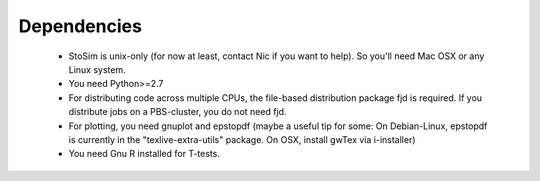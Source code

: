 .. _depend:

Dependencies
============

  * StoSim is unix-only (for now at least, contact Nic if you want to help). So you'll need Mac OSX or any Linux system.
  * You need Python>=2.7
  * For distributing code across multiple CPUs, the file-based distribution package fjd is required. If you distribute jobs on a PBS-cluster, you do not need fjd.
  * For plotting, you need gnuplot and epstopdf (maybe a useful tip for some: On Debian-Linux, epstopdf is currently in the "texlive-extra-utils" package. On OSX, install gwTex via i-installer)
  * You need Gnu R installed for T-tests.



